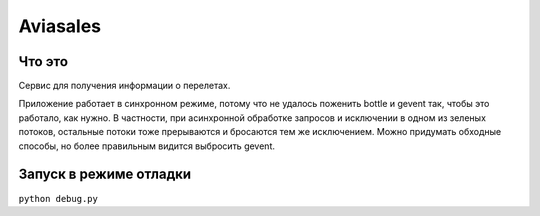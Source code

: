 Aviasales
===============

Что это
-------
Сервис для получения информации о перелетах.

Приложение работает в синхронном режиме, потому что не удалось поженить bottle и gevent так, чтобы это работало,
как нужно. В частности, при асинхронной обработке запросов и исключении в одном из зеленых потоков, остальные потоки
тоже прерываются и бросаются тем же исключением. Можно придумать обходные способы, но более правильным видится
выбросить gevent.

Запуск в режиме отладки
------------------------
``python debug.py``
